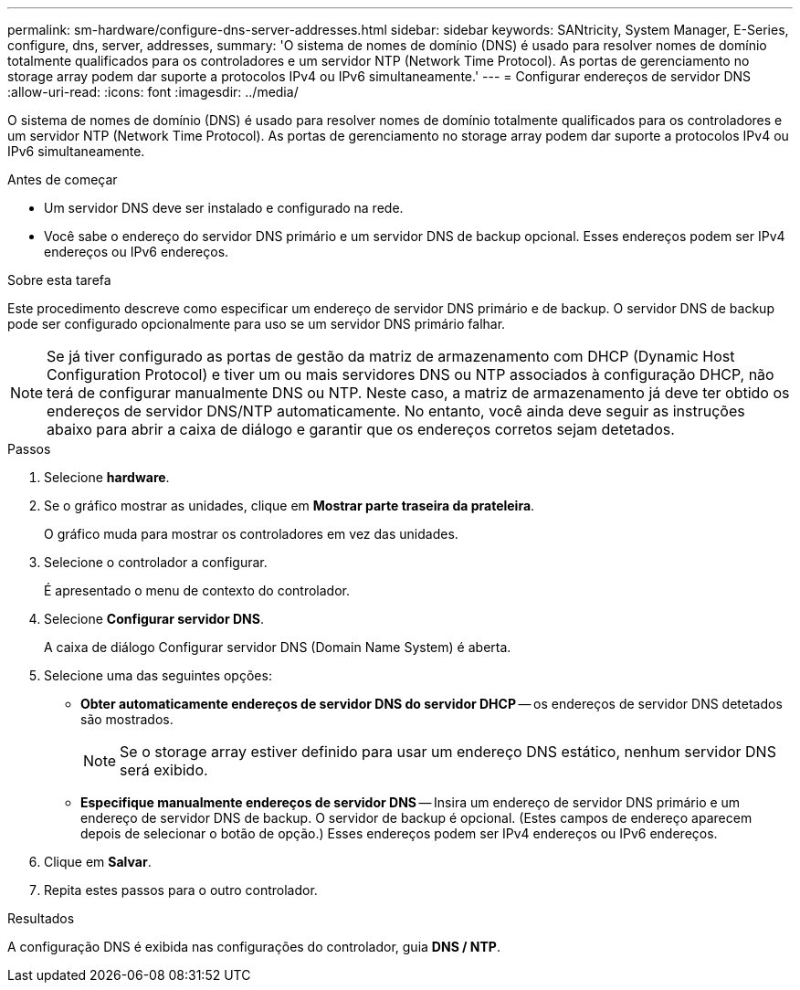 ---
permalink: sm-hardware/configure-dns-server-addresses.html 
sidebar: sidebar 
keywords: SANtricity, System Manager, E-Series, configure, dns, server, addresses, 
summary: 'O sistema de nomes de domínio (DNS) é usado para resolver nomes de domínio totalmente qualificados para os controladores e um servidor NTP (Network Time Protocol). As portas de gerenciamento no storage array podem dar suporte a protocolos IPv4 ou IPv6 simultaneamente.' 
---
= Configurar endereços de servidor DNS
:allow-uri-read: 
:icons: font
:imagesdir: ../media/


[role="lead"]
O sistema de nomes de domínio (DNS) é usado para resolver nomes de domínio totalmente qualificados para os controladores e um servidor NTP (Network Time Protocol). As portas de gerenciamento no storage array podem dar suporte a protocolos IPv4 ou IPv6 simultaneamente.

.Antes de começar
* Um servidor DNS deve ser instalado e configurado na rede.
* Você sabe o endereço do servidor DNS primário e um servidor DNS de backup opcional. Esses endereços podem ser IPv4 endereços ou IPv6 endereços.


.Sobre esta tarefa
Este procedimento descreve como especificar um endereço de servidor DNS primário e de backup. O servidor DNS de backup pode ser configurado opcionalmente para uso se um servidor DNS primário falhar.

[NOTE]
====
Se já tiver configurado as portas de gestão da matriz de armazenamento com DHCP (Dynamic Host Configuration Protocol) e tiver um ou mais servidores DNS ou NTP associados à configuração DHCP, não terá de configurar manualmente DNS ou NTP. Neste caso, a matriz de armazenamento já deve ter obtido os endereços de servidor DNS/NTP automaticamente. No entanto, você ainda deve seguir as instruções abaixo para abrir a caixa de diálogo e garantir que os endereços corretos sejam detetados.

====
.Passos
. Selecione *hardware*.
. Se o gráfico mostrar as unidades, clique em *Mostrar parte traseira da prateleira*.
+
O gráfico muda para mostrar os controladores em vez das unidades.

. Selecione o controlador a configurar.
+
É apresentado o menu de contexto do controlador.

. Selecione *Configurar servidor DNS*.
+
A caixa de diálogo Configurar servidor DNS (Domain Name System) é aberta.

. Selecione uma das seguintes opções:
+
** *Obter automaticamente endereços de servidor DNS do servidor DHCP* -- os endereços de servidor DNS detetados são mostrados.
+
[NOTE]
====
Se o storage array estiver definido para usar um endereço DNS estático, nenhum servidor DNS será exibido.

====
** *Especifique manualmente endereços de servidor DNS* -- Insira um endereço de servidor DNS primário e um endereço de servidor DNS de backup. O servidor de backup é opcional. (Estes campos de endereço aparecem depois de selecionar o botão de opção.) Esses endereços podem ser IPv4 endereços ou IPv6 endereços.


. Clique em *Salvar*.
. Repita estes passos para o outro controlador.


.Resultados
A configuração DNS é exibida nas configurações do controlador, guia *DNS / NTP*.

